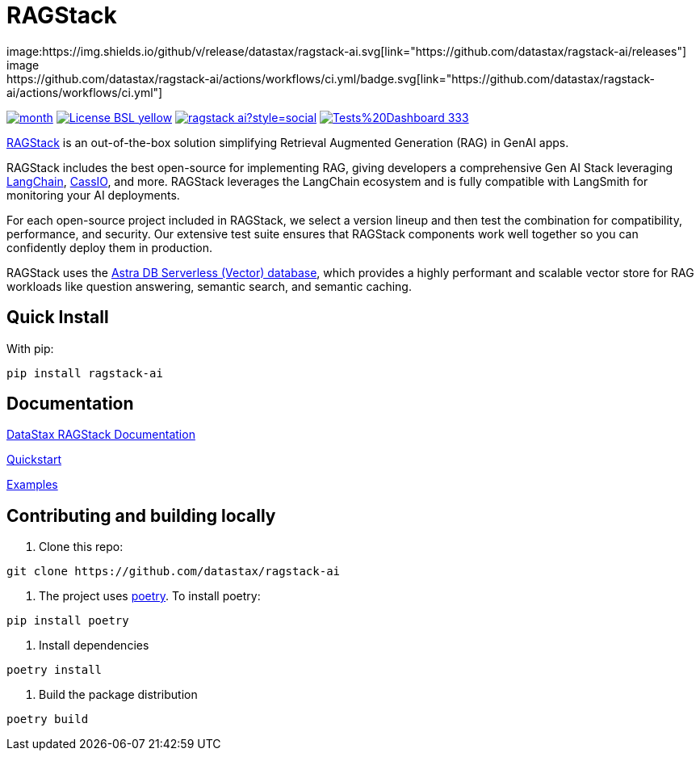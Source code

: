 = RAGStack
image:https://img.shields.io/github/v/release/datastax/ragstack-ai.svg[link="https://github.com/datastax/ragstack-ai/releases"]
image:https://github.com/datastax/ragstack-ai/actions/workflows/ci.yml/badge.svg[link="https://github.com/datastax/ragstack-ai/actions/workflows/ci.yml"]
image:https://static.pepy.tech/badge/ragstack-ai/month[link="https://www.pepy.tech/projects/ragstack-ai"]
image:https://img.shields.io/badge/License-BSL-yellow.svg[link="https://github.com/datastax/ragstack-ai/blob/main/LICENSE.txt"]
image:https://img.shields.io/github/stars/datastax/ragstack-ai?style=social[link="https://star-history.com/#datastax/ragstack-ai"]
image:https://img.shields.io/badge/Tests%20Dashboard-333[link=https://ragstack-ai.testspace.com]

https://www.datastax.com/products/ragstack[RAGStack^] is an out-of-the-box solution simplifying Retrieval Augmented Generation (RAG) in GenAI apps.

RAGStack includes the best open-source for implementing RAG, giving developers a comprehensive Gen AI Stack leveraging https://python.langchain.com/docs/get_started/introduction[LangChain^], https://cassio.org/[CassIO^], and more. RAGStack leverages the LangChain ecosystem and is fully compatible with LangSmith for monitoring your AI deployments.

For each open-source project included in RAGStack, we select a version lineup and then test the combination for compatibility, performance, and security. Our extensive test suite ensures that RAGStack components work well together so you can confidently deploy them in production.

RAGStack uses the https://docs.datastax.com/en/astra/astra-db-vector/get-started/quickstart.html[Astra DB Serverless (Vector) database^], which provides a highly performant and scalable vector store for RAG workloads like question answering, semantic search, and semantic caching.

== Quick Install

With pip:
----
pip install ragstack-ai
----

== Documentation

https://docs.datastax.com/en/ragstack/docs/index.html[DataStax RAGStack Documentation^]

https://docs.datastax.com/en/ragstack/docs/quickstart.html[Quickstart^]

https://docs.datastax.com/en/ragstack/docs/examples/index.html[Examples^]

== Contributing and building locally

. Clone this repo:
----
git clone https://github.com/datastax/ragstack-ai
----

. The project uses https://python-poetry.org/[poetry^].
To install poetry:
----
pip install poetry
----

. Install dependencies
----
poetry install
----

. Build the package distribution
----
poetry build
----

